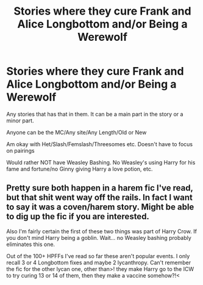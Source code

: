 #+TITLE: Stories where they cure Frank and Alice Longbottom and/or Being a Werewolf

* Stories where they cure Frank and Alice Longbottom and/or Being a Werewolf
:PROPERTIES:
:Author: NotSoSnarky
:Score: 2
:DateUnix: 1609101791.0
:DateShort: 2020-Dec-28
:FlairText: Request
:END:
Any stories that has that in them. It can be a main part in the story or a minor part.

Anyone can be the MC/Any site/Any Length/Old or New

Am okay with Het/Slash/Femslash/Threesomes etc. Doesn't have to focus on pairings

Would rather NOT have Weasley Bashing. No Weasley's using Harry for his fame and fortune/no Ginny giving Harry a love potion, etc.


** Pretty sure both happen in a harem fic I've read, but that shit went way off the rails. In fact I want to say it was a coven/harem story. Might be able to dig up the fic if you are interested.

Also I'm fairly certain the first of these two things was part of Harry Crow. If you don't mind Harry being a goblin. Wait... no Weasley bashing probably eliminates this one.

Out of the 100+ HPFFs I've read so far these aren't popular events. I only recall 3 or 4 Longbottom fixes and maybe 2 lycanthropy. Can't remember the fic for the other lycan one, other than>! they make Harry go to the ICW to try curing 13 or 14 of them, then they make a vaccine somehow?!<
:PROPERTIES:
:Author: r-Sam
:Score: 1
:DateUnix: 1609164944.0
:DateShort: 2020-Dec-28
:END:
